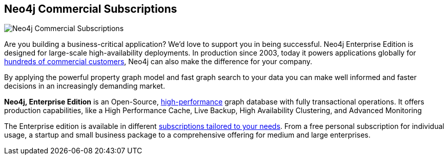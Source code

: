 == Neo4j Commercial Subscriptions
:type: article
:url: http://www.neotechnology.com/price-list/
:actionText: Neo4j Enterprise Subscriptions
image::http://assets.neo4j.org/img/still/neo4j_bundles.png[Neo4j Commercial Subscriptions,role=img]


[INTRO]
Are you building a business-critical application? We'd love to support you in being successful.
 Neo4j Enterprise Edition is designed for large-scale high-availability deployments. In production since 2003, today it powers applications globally for http://www.neotechnology.com/customers[hundreds of commercial customers], Neo4j can also make the difference for your company.
 
By applying the powerful property graph model and fast graph search to your data you can make well informed and faster decisions in an increasingly demanding market.
 
*Neo4j, Enterprise Edition* is an Open-Source, http://www.neotechnology.com/neo4j-scales-for-the-enterprise/[high-performance] graph database with fully transactional operations. It offers production capabilities, like a High Performance Cache, Live Backup, High Availability Clustering, and Advanced Monitoring 
 
The Enterprise edition is available in different http://www.neotechnology.com/price-list/[subscriptions tailored to your needs]. From a free personal subscription for individual usage, a startup and small business package to a comprehensive offering for medium and large enterprises.
